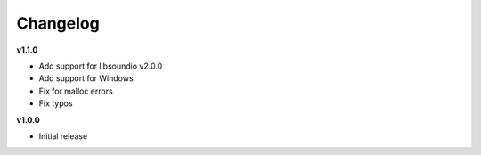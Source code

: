 Changelog
----------

**v1.1.0**

* Add support for libsoundio v2.0.0
* Add support for Windows
* Fix for malloc errors
* Fix typos

**v1.0.0**

* Initial release